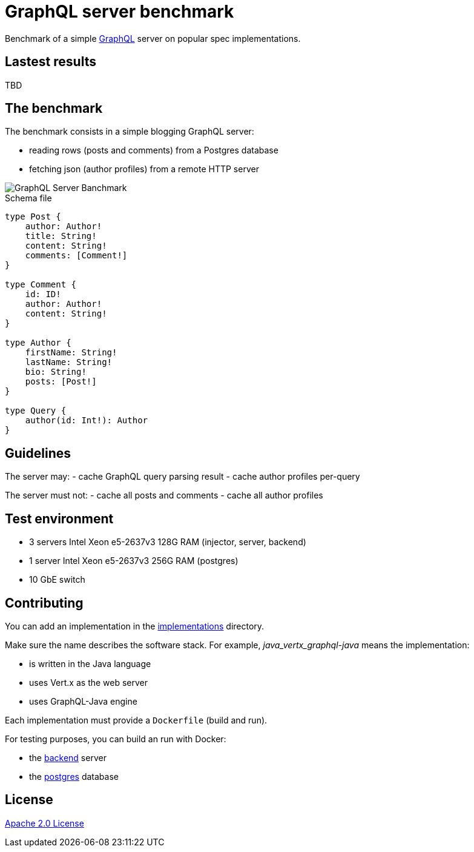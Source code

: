 = GraphQL server benchmark

Benchmark of a simple https://graphql.org/[GraphQL] server on popular spec implementations.

== Lastest results

TBD

== The benchmark

The benchmark consists in a simple blogging GraphQL server:

- reading rows (posts and comments) from a Postgres database
- fetching json (author profiles) from a remote HTTP server

image::graphql-server-benchmark.svg[GraphQL Server Banchmark]

[source]
.Schema file
----
type Post {
    author: Author!
    title: String!
    content: String!
    comments: [Comment!]
}

type Comment {
    id: ID!
    author: Author!
    content: String!
}

type Author {
    firstName: String!
    lastName: String!
    bio: String!
    posts: [Post!]
}

type Query {
    author(id: Int!): Author
}
----

== Guidelines

The server may:
- cache GraphQL query parsing result
- cache author profiles per-query

The server must not:
- cache all posts and comments
- cache all author profiles

== Test environment

- 3 servers Intel Xeon e5-2637v3 128G RAM (injector, server, backend)
- 1 server Intel Xeon e5-2637v3 256G RAM (postgres)
- 10 GbE switch

== Contributing

You can add an implementation in the link:implementations/[implementations] directory.

Make sure the name describes the software stack.
For example, _java_vertx_graphql-java_ means the implementation:

* is written in the Java language
* uses Vert.x as the web server
* uses GraphQL-Java engine

Each implementation must provide a `Dockerfile` (build and run).

For testing purposes, you can build an run with Docker:

* the link:backend/[backend] server
* the link:postgres/[postgres] database

== License

link:LICENSE[Apache 2.0 License]
